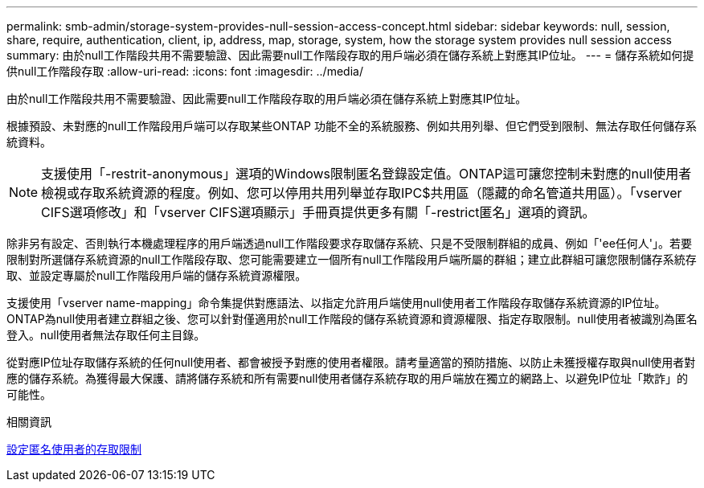 ---
permalink: smb-admin/storage-system-provides-null-session-access-concept.html 
sidebar: sidebar 
keywords: null, session, share, require, authentication, client, ip, address, map, storage, system, how the storage system provides null session access 
summary: 由於null工作階段共用不需要驗證、因此需要null工作階段存取的用戶端必須在儲存系統上對應其IP位址。 
---
= 儲存系統如何提供null工作階段存取
:allow-uri-read: 
:icons: font
:imagesdir: ../media/


[role="lead"]
由於null工作階段共用不需要驗證、因此需要null工作階段存取的用戶端必須在儲存系統上對應其IP位址。

根據預設、未對應的null工作階段用戶端可以存取某些ONTAP 功能不全的系統服務、例如共用列舉、但它們受到限制、無法存取任何儲存系統資料。

[NOTE]
====
支援使用「-restrit-anonymous」選項的Windows限制匿名登錄設定值。ONTAP這可讓您控制未對應的null使用者檢視或存取系統資源的程度。例如、您可以停用共用列舉並存取IPC$共用區（隱藏的命名管道共用區）。「vserver CIFS選項修改」和「vserver CIFS選項顯示」手冊頁提供更多有關「-restrict匿名」選項的資訊。

====
除非另有設定、否則執行本機處理程序的用戶端透過null工作階段要求存取儲存系統、只是不受限制群組的成員、例如「'ee任何人'」。若要限制對所選儲存系統資源的null工作階段存取、您可能需要建立一個所有null工作階段用戶端所屬的群組；建立此群組可讓您限制儲存系統存取、並設定專屬於null工作階段用戶端的儲存系統資源權限。

支援使用「vserver name-mapping」命令集提供對應語法、以指定允許用戶端使用null使用者工作階段存取儲存系統資源的IP位址。ONTAP為null使用者建立群組之後、您可以針對僅適用於null工作階段的儲存系統資源和資源權限、指定存取限制。null使用者被識別為匿名登入。null使用者無法存取任何主目錄。

從對應IP位址存取儲存系統的任何null使用者、都會被授予對應的使用者權限。請考量適當的預防措施、以防止未獲授權存取與null使用者對應的儲存系統。為獲得最大保護、請將儲存系統和所有需要null使用者儲存系統存取的用戶端放在獨立的網路上、以避免IP位址「欺詐」的可能性。

.相關資訊
xref:configure-access-restrictions-anonymous-users-task.adoc[設定匿名使用者的存取限制]
